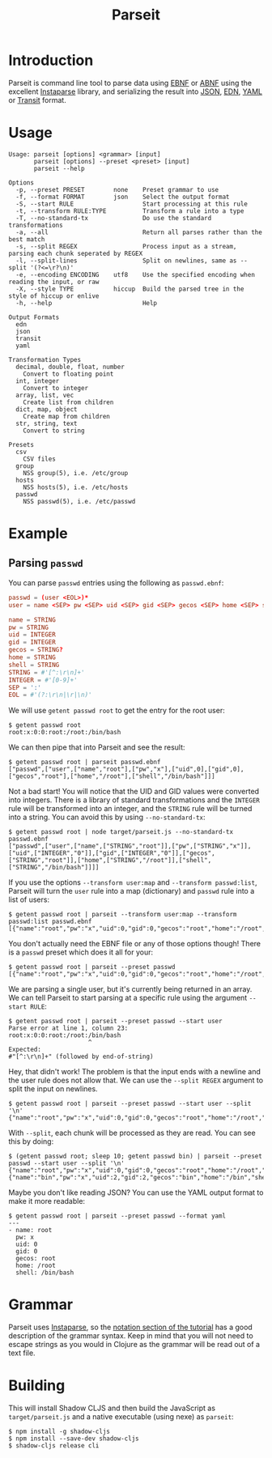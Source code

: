#+TITLE: Parseit

* Introduction
Parseit is command line tool to parse data using [[https://en.wikipedia.org/wiki/Extended_Backus%25E2%2580%2593Naur_form][EBNF]] or [[https://en.wikipedia.org/wiki/Augmented_Backus%25E2%2580%2593Naur_form][ABNF]] using the excellent [[https://github.com/Engelberg/instaparse][Instaparse]] library, and serializing the result into [[https://www.json.org/json-en.html][JSON]], [[https://github.com/edn-format/edn][EDN]], [[https://yaml.org/][YAML]] or [[https://github.com/cognitect/transit-format][Transit]] format.

* Usage
#+begin_example
Usage: parseit [options] <grammar> [input]
       parseit [options] --preset <preset> [input]
       parseit --help

Options
  -p, --preset PRESET        none    Preset grammar to use
  -f, --format FORMAT        json    Select the output format
  -S, --start RULE                   Start processing at this rule
  -t, --transform RULE:TYPE          Transform a rule into a type
  -T, --no-standard-tx               Do use the standard transformations
  -a, --all                          Return all parses rather than the best match
  -s, --split REGEX                  Process input as a stream, parsing each chunk seperated by REGEX
  -l, --split-lines                  Split on newlines, same as --split '(?<=\r?\n)'
  -e, --encoding ENCODING    utf8    Use the specified encoding when reading the input, or raw
  -X, --style TYPE           hiccup  Build the parsed tree in the style of hiccup or enlive
  -h, --help                         Help

Output Formats
  edn
  json
  transit
  yaml

Transformation Types
  decimal, double, float, number
    Convert to floating point
  int, integer
    Convert to integer
  array, list, vec
    Create list from children
  dict, map, object
    Create map from children
  str, string, text
    Convert to string

Presets
  csv
    CSV files
  group
    NSS group(5), i.e. /etc/group
  hosts
    NSS hosts(5), i.e. /etc/hosts
  passwd
    NSS passwd(5), i.e. /etc/passwd
#+end_example

* Example
** Parsing ~passwd~

You can parse ~passwd~ entries using the following as ~passwd.ebnf~:
#+NAME: passwd-ebnf
#+HEADER: :exports code
#+HEADER: :results silent
#+HEADER: :tangle passwd.ebnf
#+BEGIN_SRC conf
passwd = (user <EOL>)*
user = name <SEP> pw <SEP> uid <SEP> gid <SEP> gecos <SEP> home <SEP> shell

name = STRING
pw = STRING
uid = INTEGER
gid = INTEGER
gecos = STRING?
home = STRING
shell = STRING
STRING = #'[^:\r\n]+'
INTEGER = #'[0-9]+'
SEP = ':'
EOL = #'(?:\r\n|\r|\n)'
#+END_SRC

We will use ~getent passwd root~ to get the entry for the root user:
#+begin_example
$ getent passwd root
root:x:0:0:root:/root:/bin/bash
#+end_example

We can then pipe that into Parseit and see the result:
#+begin_example
$ getent passwd root | parseit passwd.ebnf 
["passwd",["user",["name","root"],["pw","x"],["uid",0],["gid",0],["gecos","root"],["home","/root"],["shell","/bin/bash"]]]
#+end_example

Not a bad start!  You will notice that the UID and GID values were converted into integers.  There is a library of standard transformations and the ~INTEGER~ rule will be transformed into an integer, and the ~STRING~ rule will be turned into a string.  You can avoid this by using ~--no-standard-tx~:
#+begin_example
$ getent passwd root | node target/parseit.js --no-standard-tx passwd.ebnf 
["passwd",["user",["name",["STRING","root"]],["pw",["STRING","x"]],["uid",["INTEGER","0"]],["gid",["INTEGER","0"]],["gecos",["STRING","root"]],["home",["STRING","/root"]],["shell",["STRING","/bin/bash"]]]]
#+end_example

If you use the options ~--transform user:map~ and ~--transform passwd:list~, Parseit will turn the ~user~ rule into a map (dictionary) and ~passwd~ rule into a list of users:
#+BEGIN_EXAMPLE
$ getent passwd root | parseit --transform user:map --transform passwd:list passwd.ebnf 
[{"name":"root","pw":"x","uid":0,"gid":0,"gecos":"root","home":"/root","shell":"/bin/bash"}]
#+END_EXAMPLE

You don't actually need the EBNF file or any of those options though!  There is a ~passwd~ preset which does it all for your:
#+begin_example
$ getent passwd root | parseit --preset passwd
[{"name":"root","pw":"x","uid":0,"gid":0,"gecos":"root","home":"/root","shell":"/bin/bash"}]
#+end_example

We are parsing a single user, but it's currently being returned in an array.  We can tell Parseit to start parsing at a specific rule using the argument ~--start RULE~:
#+begin_example
$ getent passwd root | parseit --preset passwd --start user
Parse error at line 1, column 23:
root:x:0:0:root:/root:/bin/bash
                      ^
Expected:
#"[^:\r\n]+" (followed by end-of-string)
#+end_example

Hey, that didn't work!  The problem is that the input ends with a newline and the user rule does not allow that.  We can use the ~--split REGEX~ argument to split the input on newlines.
#+begin_example
$ getent passwd root | parseit --preset passwd --start user --split '\n'
{"name":"root","pw":"x","uid":0,"gid":0,"gecos":"root","home":"/root","shell":"/bin/bash"}
#+end_example

With ~--split~, each chunk will be processed as they are read. You can see this by doing:
#+begin_example
$ (getent passwd root; sleep 10; getent passwd bin) | parseit --preset passwd --start user --split '\n'
{"name":"root","pw":"x","uid":0,"gid":0,"gecos":"root","home":"/root","shell":"/bin/bash"}
{"name":"bin","pw":"x","uid":2,"gid":2,"gecos":"bin","home":"/bin","shell":"/usr/sbin/nologin"}
#+end_example

Maybe you don't like reading JSON?  You can use the YAML output format to make it more readable:
#+begin_example
$ getent passwd root | parseit --preset passwd --format yaml
---
- name: root
  pw: x
  uid: 0
  gid: 0
  gecos: root
  home: /root
  shell: /bin/bash
#+end_example

* Grammar

Parseit uses [[https://github.com/Engelberg/instaparse][Instaparse]], so the [[https://github.com/Engelberg/instaparse#notation][notation section of the tutorial]] has a good description of the grammar syntax.  Keep in mind that you will not need to escape strings as you would in Clojure as the grammar will be read out of a text file.

* Building
This will install Shadow CLJS and then build the JavaScript as ~target/parseit.js~ and a native executable (using nexe) as ~parseit~:
#+begin_example
$ npm install -g shadow-cljs
$ npm install --save-dev shadow-cljs
$ shadow-cljs release cli
#+end_example

